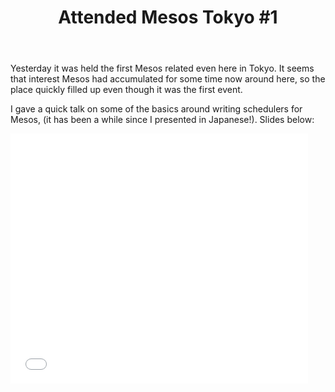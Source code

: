 # -*- mode: org; mode: auto-fill -*-
#+TITLE:	Attended Mesos Tokyo #1
#+CATEGORY:	posts
#+LAYOUT:	post

Yesterday it was held the first Mesos related even here in Tokyo.
It seems that interest Mesos had accumulated for some time now around here,
so the place quickly filled up even though it was the first event.

I gave a quick talk on some of the basics around writing schedulers for Mesos,
(it has been a while since I presented in Japanese!). Slides below:

#+BEGIN_HTML
<iframe src="//www.slideshare.net/slideshow/embed_code/45202017" width="476" height="400" frameborder="0" marginwidth="0" marginheight="0" scrolling="no"></iframe>
#+END_HTML

